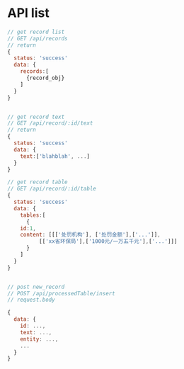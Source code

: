 * API list

#+BEGIN_SRC js
// get record list
// GET /api/records
// return 
{
  status: 'success'
  data: {
    records:[
      {record_obj}
    ]
  }
}


// get record text
// GET /api/record/:id/text
// return 
{
  status: 'success'
  data: {
    text:['blahblah', ...]
  }
}

// get record table
// GET /api/record/:id/table
{
  status: 'success'
  data: {
    tables:[
      {
	id:1,
	content: [[['处罚机构'], ['处罚金额'],['...']],
		  [['xx省环保局'],['1000元/一万五千元'],['...']]]
      }
    ]
  }
}


// post new_record
// POST /api/processedTable/insert
// request.body

{
  data: {
    id: ...,
    text: ...,
    entity: ...,
    ...
  }
}
#+END_SRC
